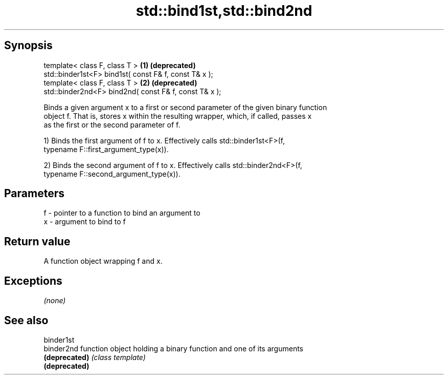 .TH std::bind1st,std::bind2nd 3 "Jun 28 2014" "2.0 | http://cppreference.com" "C++ Standard Libary"
.SH Synopsis
   template< class F, class T >                         \fB(1)\fP \fB(deprecated)\fP
   std::binder1st<F> bind1st( const F& f, const T& x );
   template< class F, class T >                         \fB(2)\fP \fB(deprecated)\fP
   std::binder2nd<F> bind2nd( const F& f, const T& x );

   Binds a given argument x to a first or second parameter of the given binary function
   object f. That is, stores x within the resulting wrapper, which, if called, passes x
   as the first or the second parameter of f.

   1) Binds the first argument of f to x. Effectively calls std::binder1st<F>(f,
   typename F::first_argument_type(x)).

   2) Binds the second argument of f to x. Effectively calls std::binder2nd<F>(f,
   typename F::second_argument_type(x)).

.SH Parameters

   f - pointer to a function to bind an argument to
   x - argument to bind to f

.SH Return value

   A function object wrapping f and x.

.SH Exceptions

   \fI(none)\fP

.SH See also

   binder1st
   binder2nd    function object holding a binary function and one of its arguments
   \fB(deprecated)\fP \fI(class template)\fP 
   \fB(deprecated)\fP
